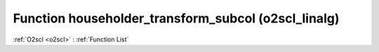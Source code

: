 Function householder_transform_subcol (o2scl_linalg)
====================================================

:ref:`O2scl <o2scl>` : :ref:`Function List`

.. doxygenfunction:: o2scl_linalg::householder_transform_subcol
